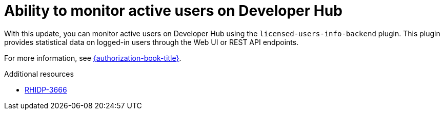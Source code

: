 [id="feature-rhidp-3666"]
= Ability to monitor active users on Developer Hub 

With this update, you can monitor active users on Developer Hub using the `licensed-users-info-backend` plugin. This plugin provides statistical data on logged-in users through the Web UI or REST API endpoints.

For more information, see link:{authorization-book-url}[{authorization-book-title}].

.Additional resources
* link:https://issues.redhat.com/browse/RHIDP-3666[RHIDP-3666]
